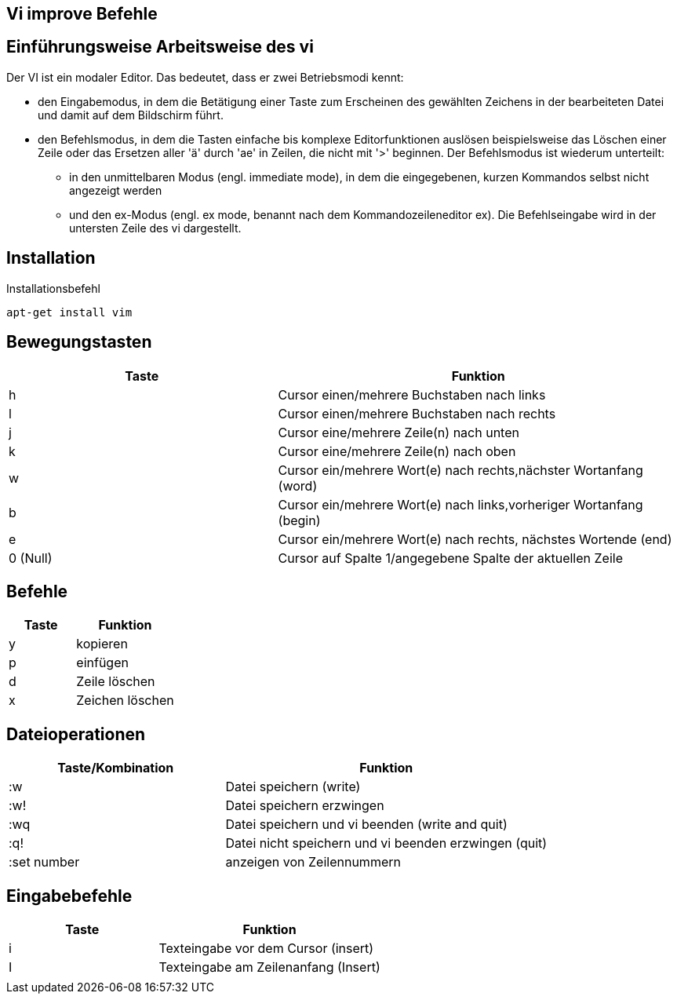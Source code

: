 == Vi improve Befehle

== Einführungsweise Arbeitsweise des vi

Der VI ist ein modaler Editor. Das bedeutet, dass er zwei Betriebsmodi kennt:

* den Eingabemodus, in dem die Betätigung einer Taste zum Erscheinen des gewählten Zeichens in der bearbeiteten Datei und damit auf dem Bildschirm führt.

* den Befehlsmodus, in dem die Tasten einfache bis komplexe Editorfunktionen auslösen beispielsweise das Löschen einer Zeile oder das Ersetzen aller 'ä' durch 'ae' in Zeilen, die nicht mit '>' beginnen. Der Befehlsmodus ist wiederum unterteilt:

** in den unmittelbaren Modus (engl. immediate mode), in dem die eingegebenen, kurzen Kommandos selbst nicht angezeigt werden

** und den ex-Modus (engl. ex mode, benannt nach dem Kommandozeileneditor ex). Die Befehlseingabe wird in der untersten Zeile des vi dargestellt.

== Installation
[bash,source]
.Installationsbefehl
----
apt-get install vim
----

== Bewegungstasten
[width="100%",cols="<40,<60",options="header"]
|===

|Taste
|Funktion

|h 
|Cursor einen/mehrere Buchstaben nach links

|l
|Cursor einen/mehrere Buchstaben nach rechts

|j
|Cursor eine/mehrere Zeile(n) nach unten

|k
|Cursor eine/mehrere Zeile(n) nach oben

|w
|Cursor ein/mehrere Wort(e) nach rechts,nächster Wortanfang (word)

|b
|Cursor ein/mehrere Wort(e) nach links,vorheriger Wortanfang (begin)

|e
|Cursor ein/mehrere Wort(e) nach rechts, nächstes Wortende (end)

|0 (Null)
|Cursor auf Spalte 1/angegebene Spalte der aktuellen Zeile
|===

== Befehle 

[width="100%",cols="<40,<60",options="header"]
|===

|Taste
|Funktion

|y 
|kopieren 

|p  
|einfügen 

|d
|Zeile löschen 

|x 
|Zeichen löschen

|===

== Dateioperationen

[width="100%",cols="<40,<60",options="header"]
|===
| Taste/Kombination
| Funktion

|  :w
|  Datei speichern (write)

|  :w!
|  Datei speichern erzwingen

|  :wq
|  Datei speichern und vi beenden (write and quit)

|  :q!
|  Datei nicht speichern und vi beenden erzwingen (quit)



|  :set number
|  anzeigen von Zeilennummern
|===

== Eingabebefehle
[width="100%",cols="<40,<60",options="header"]
|===
|  Taste
|  Funktion

|  i
|  Texteingabe vor dem Cursor (insert)

|  I
|  Texteingabe am Zeilenanfang (Insert)

|  
|
|===







